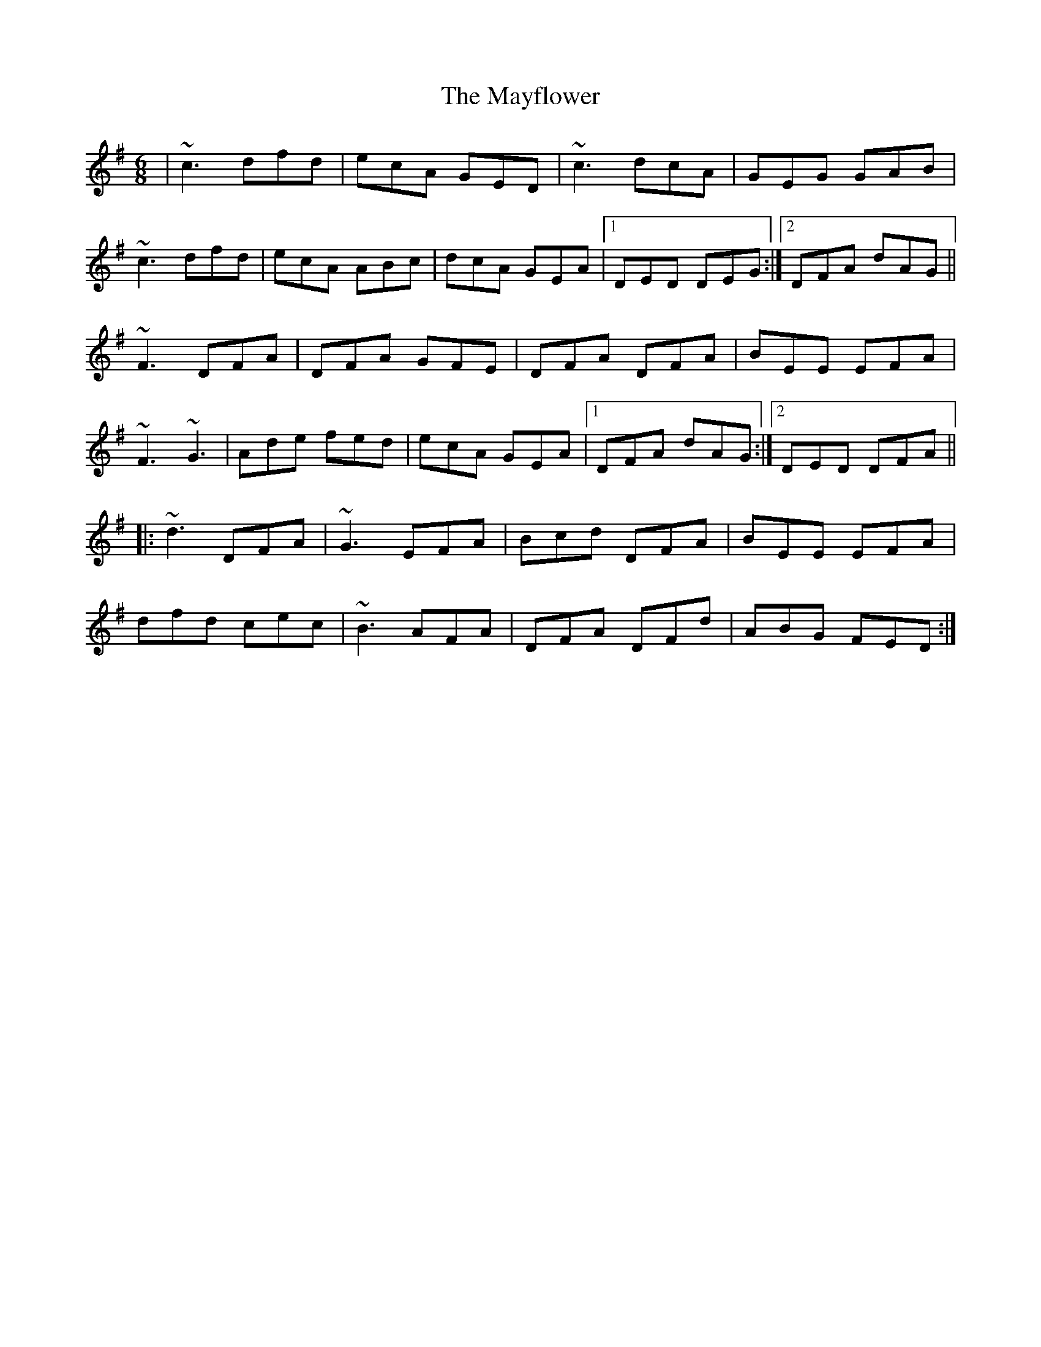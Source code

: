 X: 25985
T: Mayflower, The
R: jig
M: 6/8
K: Dmixolydian
|~c3 dfd|ecA GED|~c3 dcA|GEG GAB|
~c3 dfd|ecA ABc|dcA GEA|1 DED DEG:|2 DFA dAG||
~F3 DFA|DFA GFE|DFA DFA|BEE EFA|
~F3 ~G3|Ade fed|ecA GEA|1 DFA dAG:|2 DED DFA||
|:~d3 DFA|~G3 EFA|Bcd DFA|BEE EFA|
dfd cec|~B3 AFA|DFA DFd|ABG FED:|

